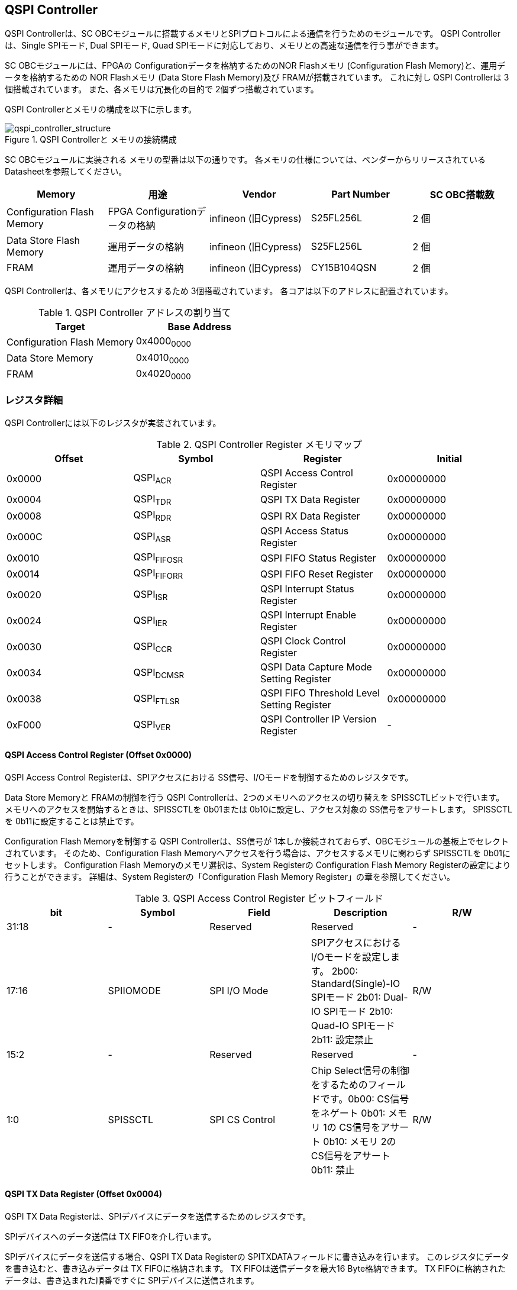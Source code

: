 == QSPI Controller

QSPI Controllerは、SC
OBCモジュールに搭載するメモリとSPIプロトコルによる通信を行うためのモジュールです。
QSPI Controllerは、Single SPIモード, Dual SPIモード, Quad
SPIモードに対応しており、メモリとの高速な通信を行う事ができます。

SC OBCモジュールには、FPGAの Configurationデータを格納するためのNOR
Flashメモリ (Configuration Flash Memory)と、運用データを格納するための
NOR Flashメモリ (Data Store Flash Memory)及び FRAMが搭載されています。
これに対し QSPI Controllerは 3個搭載されています。
また、各メモリは冗長化の目的で 2個ずつ搭載されています。

QSPI Controllerとメモリの構成を以下に示します。

.QSPI Controllerと メモリの接続構成
image::qspi_controller_structure.png[qspi_controller_structure]

SC OBCモジュールに実装される メモリの型番は以下の通りです。
各メモリの仕様については、ベンダーからリリースされている
Datasheetを参照してください。

[cols=",,,,",options="header",]
|===
|Memory |用途 |Vendor |Part Number |SC OBC搭載数
|Configuration Flash Memory |FPGA Configurationデータの格納 |infineon
(旧Cypress) |S25FL256L |2 個

|Data Store Flash Memory |運用データの格納 |infineon (旧Cypress)
|S25FL256L |2 個

|FRAM |運用データの格納 |infineon (旧Cypress) |CY15B104QSN |2 個
|===

QSPI Controllerは、各メモリにアクセスするため 3個搭載されています。
各コアは以下のアドレスに配置されています。

.QSPI Controller アドレスの割り当て
[cols=",",options="header",]
|===
|Target |Base Address
|Configuration Flash Memory |0x4000~0000~
|Data Store Memory |0x4010~0000~
|FRAM |0x4020~0000~
|===

=== レジスタ詳細

QSPI Controllerには以下のレジスタが実装されています。

.QSPI Controller Register メモリマップ
[cols=",,,",options="header",]
|===
|Offset |Symbol |Register |Initial
|0x0000 |QSPI~ACR~ |QSPI Access Control Register |0x00000000

|0x0004 |QSPI~TDR~ |QSPI TX Data Register |0x00000000

|0x0008 |QSPI~RDR~ |QSPI RX Data Register |0x00000000

|0x000C |QSPI~ASR~ |QSPI Access Status Register |0x00000000

|0x0010 |QSPI~FIFOSR~ |QSPI FIFO Status Register |0x00000000

|0x0014 |QSPI~FIFORR~ |QSPI FIFO Reset Register |0x00000000

|0x0020 |QSPI~ISR~ |QSPI Interrupt Status Register |0x00000000

|0x0024 |QSPI~IER~ |QSPI Interrupt Enable Register |0x00000000

|0x0030 |QSPI~CCR~ |QSPI Clock Control Register |0x00000000

|0x0034 |QSPI~DCMSR~ |QSPI Data Capture Mode Setting Register
|0x00000000

|0x0038 |QSPI~FTLSR~ |QSPI FIFO Threshold Level Setting Register
|0x00000000

|0xF000 |QSPI~VER~ |QSPI Controller IP Version Register |-
|===

==== QSPI Access Control Register (Offset 0x0000)

QSPI Access Control Registerは、SPIアクセスにおける
SS信号、I/Oモードを制御するためのレジスタです。

Data Store Memoryと FRAMの制御を行う QSPI
Controllerは、2つのメモリへのアクセスの切り替えを
SPISSCTLビットで行います。
メモリへのアクセスを開始するときは、SPISSCTLを 0b01または
0b10に設定し、アクセス対象の SS信号をアサートします。 SPISSCTLを
0b11に設定することは禁止です。

Configuration Flash Memoryを制御する QSPI Controllerは、SS信号が
1本しか接続されておらず、OBCモジュールの基板上でセレクトされています。
そのため、Configuration Flash
Memoryへアクセスを行う場合は、アクセスするメモリに関わらず SPISSCTLを
0b01にセットします。 Configuration Flash Memoryのメモリ選択は、System
Registerの Configuration Flash Memory
Registerの設定により行うことができます。 詳細は、System
Registerの「Configuration Flash Memory
Register」の章を参照してください。

.QSPI Access Control Register ビットフィールド
[cols=",,,,",options="header",]
|===
|bit |Symbol |Field |Description |R/W
|31:18 |- |Reserved |Reserved |-

|17:16 |SPIIOMODE |SPI I/O Mode
|SPIアクセスにおけるI/Oモードを設定します。 2b00: Standard(Single)-IO
SPIモード 2b01: Dual-IO SPIモード 2b10: Quad-IO SPIモード 2b11: 設定禁止
|R/W

|15:2 |- |Reserved |Reserved |-

|1:0 |SPISSCTL |SPI CS Control |Chip
Select信号の制御をするためのフィールドです。0b00: CS信号をネゲート 0b01:
メモリ 1の CS信号をアサート 0b10: メモリ 2の CS信号をアサート 0b11: 禁止
|R/W
|===

==== QSPI TX Data Register (Offset 0x0004)

QSPI TX Data
Registerは、SPIデバイスにデータを送信するためのレジスタです。

SPIデバイスへのデータ送信は TX FIFOを介し行います。

SPIデバイスにデータを送信する場合、QSPI TX Data Registerの
SPITXDATAフィールドに書き込みを行います。
このレジスタにデータを書き込むと、書き込みデータは TX
FIFOに格納されます。 TX FIFOは送信データを最大16 Byte格納できます。 TX
FIFOに格納されたデータは、書き込まれた順番ですぐに
SPIデバイスに送信されます。

SPIデバイスが要求するダミーサイクルは、このレジスタに書き込みを行うことによって、SPIクロックを出力させ生成します。

.QSPI TX Data Register ビットフィールド
[cols=",,,,",options="header",]
|===
|bit |Symbol |Field |Description |R/W
|31:8 |- |Reserved |Reserved |-

|7:0 |SPITXDATA |SPI Tx Data |TX
FIFOに格納する送信データを書き込みます。このレジスタに書き込んだデータはTX
FIFOに格納され、書き込まれた順番ですぐに送信されます。 |WO
|===

==== QSPI RX Data Register (Offset 0x0008)

QSPI RX Data Registerは、SPIデバイスからのデータ受信制御と、RX
FIFOからの受信データの読み出しを行うためのレジスタです。

SPIデバイスからのデータ受信は RX FIFOを介して行います。

SPIデバイスからデータを受信する場合、QSPI RX Data Registerの
SPIRXDATAフィールドに書き込みアクセスを行います。
このレジスタに書き込む値は何も影響しません。
SPIRXDATAビットの書き込みが行われると、SPIデバイスに対し
SPIクロックが送信され、SPIデバイスはそのクロックに同期しデータを出力します。
SPIデバイスの出力データは、RX FIFOに格納されます。 RX FIFOは 最大 16
Byteのデータを格納する事ができます。

RX FIFOに格納されたデータを読み出す場合、QSPI RX Data Registerの
SPIRXDATAフィールドに読み出しアクセスを行います。 データは
SPIデバイスから出力された順に読み出されます。

QSPI Data Capture Mode Setting Registerの DTCAPTビットが"1"
にセットされている時、SPIRXDATAフィールドの書き込み時だけではなく、QSPI
TX Data Registerの書き込み時も、RX FIFOにデータが格納されます。 この時
RX FIFOに格納されているデータは SPITXDATAに書き込んだデータ
(SPIに出力されているデータ)となります。

.QSPI RX Data Register ビットフィールド
[cols=",,,,",options="header",]
|===
|bit |Symbol |Field |Description |R/W
|31:8 |- |Reserved |Reserved |-

|7:0 |SPIRXDATA |SPI Rx Data
|このレジスタへの書き込み時は、SPIクロックを送信しデバイスからのデータ受信を行います。このレジスタの読み出し時は、RX
FIFOに格納されたデータが古い順に読み出されます。 |R/W
|===

==== QSPI Access Status Register (Offset 0x000C)

QSPI Access Status Registerは、QSPI
Controllerの実行ステータスを確認するためのレジスタです。

QSPI Controllerは、QSPI TX Data Regsiterへの書き込み、QSPI Rx Data
Registerへの書き込み、QSPI Access Control Registerの SPI SS
Controlレジスタの書き込み時に Busy状態となり、SPIが未使用状態になると
Idle状態に戻ります。

.QSPI Access Status Register ビットフィールド
[cols=",,,,",options="header",]
|===
|bit |Symbol |Field |Description |R/W
|31:1 |- |Reserved |Reserved |-

|0 |SPIBUSY |SPI Status Busy |QSPI
Controllerの実行ステータスを表示します。 0: Idle状態 1: Busy状態 |RO
|===

==== QSPI FIFO Status Register (Offset 0x0010)

QSPI FIFO Status Registerは、TX FIFO/RX FIFOの状態を示すレジスタです。

.QSPI FIFO Status Register ビットフィールド
[cols=",,,,",options="header",]
|===
|bit |Symbol |Field |Description |R/W
|31:21 |- |Reserved |Reserved |-

|20:16 |TXFIFOCAP |TX FIFO Capacity |TX
FIFOに格納されているデータ量を示すフィールドです。 |RO

|15:5 |- |Reserved |Reserved |-

|4:0 |RXFIFOCAP |RX FIFO Capacity |RX
FIFOに格納されているデータ量を示すフィールドです。 |RO
|===

==== QSPI FIFO Reset Register (Offset 0x0014)

QSPI FIFO Reset Registerは、TX FIFO/RX
FIFOのリセット制御(データ消去)を行うためのレジスタです。
何らかの理由によりFIFOのクリアを行いたい場合にこのレジスタを使用します。

.QSPI FIFO Reset Register ビットフィールド
[cols=",,,,",options="header",]
|===
|bit |Symbol |Field |Description |R/W
|31:17 |- |Reserved |Reserved |-

|16 |TXFIFORST |TX FIFO Reset |本ビットに1をセットすると、TX
FIFOがクリアされデータが消去されます。 |WO

|15:1 |- |Reserved |Reserved |-

|0 |RXFIFORST |RX FIFO Reset |本ビットに1をセットすると、RX
FIFOがクリアされデータが消去されます。 |WO
|===

==== QSPI Interrupt Status Register (Offset: 0x0020)

QSPI Interrupt Status Registerは、QSPI
Controllerの割り込みステータスレジスタです。 全ての割り込みビットは
”1"をセットするとクリアする事ができます。

.QSPI Interrupt Status Register ビットフィールド
[cols=",,,,",options="header",]
|===
|bit |Symbol |Field |Description |R/W
|31:27 |- |Reserved |Reserved |-

|26 |TXFIFOUTH |TX FIFO Under Threshold |TX
FIFOに格納されたデータが設定した閾値を下回った事を示すビットです。TX
FIFOに格納されるデータ量が QSPI FIFO Threshold Level Setting Registerの
TXFIFOUTHLフィールドよりも少なくなった場合に本ビットがセットされます。
|R/WC

|25 |TXFIFOOVF |TX FIFO Overflow |TX FIFOの
Overflowが発生したことを示すビットです。TX FIFOが Fullの状態で QSPI TX
Data Registerに書き込みを行うと本ビットがセットされます。 |R/WC

|24 |TXFIFOUDF |TX FIFO Underflow |TX FIFOの
Underflowが発生したことを示すビットです。この割り込みは通常の状態で発生する事はありません。この割り込みが発生した場合は、本モジュールをリセットしてください。
|R/WC

|23:19 |- |Reserved |Reserved |-

|18 |RXFIFOOTH |RX FIFO Over Threshold |RX
FIFOに格納されたデータが設定した閾値を上回った事を示すビットです。RX
FIFOに格納されるデータ量が QSPI FIFO Threshold Level Setting Registerの
RXFIFOOTHLフィールドよりも多くなった場合に本ビットがセットされます。
|R/WC

|17 |RXFIFOOVF |RX FIFO Overflow |RX FIFOの
Overflowが発生したことを示すビットです。RX FIFOが
Fullの状態でデータ受信を行うと本ビットがセットされます。 |R/WC

|16 |RXFIFOUDF |RX FIFO Underflow |RX FIFOの
Underflowが発生したことを示すビットです。RX FIFOが Emptyの状態で QSPI RX
Data Registerの読み出しを行うと本ビットがセットされます。 |R/WC

|15:1 |- |Reserved |Reserved |-

|0 |SPICTRLDN |SPI Control Done
|SPI制御が完了した事を示すビットです。QSPI
Controllerの実行ステータス(QSPI Access Status Register: SPI Status
Busyビット)が BusyからIdleに変化した時、本ビットが 1にセットされます。
|R/WC
|===

==== QSPI Interrupt Enable Register (Offset: 0x0024)

QSPI Interrupt Enable Registerは、QSPI
Controllerの割り込みイベントを割り込み信号に通知する設定を行うためのレジスタです。

.QSPI Interrupt Enable Register ビットフィールド
[cols=",,,,",options="header",]
|===
|bit |Symbol |Field |Description |R/W
|31:27 |- |Reserved |Reserved |-

|26 |TXFIFOUTHEMB |TX FIFO Under Threshold Enable
|TXFIFOUTHイベントが発生した時に割り込み信号を発生させるかどうかを設定します。
|R/W

|25 |TXFIFOOVFEMB |TX FIFO Overflow Enable
|TXFIFOOVFイベントが発生した時に割り込み信号を発生させるかどうかを設定します。
|R/W

|24 |TXFIFOUDFEMB |TX FIFO Underflow Enable
|TXFIFOUDFイベントが発生した時に割り込み信号を発生させるかどうかを設定します。
|R/W

|23:19 |- |Reserved |Reserved |-

|18 |RXFIFOOTHEMB |RX FIFO Over Threshold Enable
|RXFIFOOTHイベントが発生した時に割り込み信号を発生させるかどうかを設定します。
|R/W

|17 |RXFIFOOVFEMB |RX FIFO Overflow Enable
|RXFIFOOVFイベントが発生した時に割り込み信号を発生させるかどうかを設定します。
|R/W

|16 |RXFIFOUDFEMB |RX FIFO Underflow Enable
|RXFIFOUDFイベントが発生した時に割り込み信号を発生させるかどうかを設定します。
|R/W

|15:1 |- |Reserved |Reserved |-

|0 |SPIBUSYDNEMB |SPI Status Busy Done Enable
|SPIBUSYDNイベントが発生した時に割り込み信号を発生させるかどうかを設定します。
|R/W
|===

==== QSPI Clock Control Register (Offset 0x0030)

QSPI Clock Control
Registerは、SPIクロックの周波数、極性、位相設定を制御するためのレジスタです。

.QSPI Clock Control Register ビットフィールド
[cols=",,,,",options="header",]
|===
|bit |Symbol |Field |Description |R/W
|31:21 |- |Reserved |Reserved |-

|20 |SCKPOL |SPI Clock Polarity
|SPIクロックのクロック極性(CPOL)を設定します。0: Idle時のクロックを Low
Levelとする 1: Idle時のクロックを High Levelとする |R/W

|19:17 |- |Reserved |Reserved |-

|16 |SCKPHA |SPI Clock Phase
|SPIクロックのクロック位相(CPHA)を設定します。0: Data sampling: Rise
Edge / Data Shift: Fall Edge 1: Data sampling: Fall Edge / Data Shift:
Rise Edge |R/W

|15:12 |- |Reserved |Reserved |-

|11:0 |SCKDIV |SPI Clock Divide
|システムクロックに対するSPIクロックの分周数を設定します。本フィールドに0(最小値)をセットした場合、SPI
Clockはシステムクロックを2分周した周波数で動作します。 |R/W
|===

SPIクロックの周波数(fSCLK)は、システムクロック(fSYS)と
SCKDIVの設定により以下のように計算されます。

____
latexmath:[fSCLK[MHz] = \frac{fSYS[MHz]}{2(SCKDIV+1)}]
____

==== QSPI Data Capture Mode Setting Register (Offset 0x0034)

QSPI Data Capture Mode Setting Registerは、RX
FIFOにデータを取り込む条件を設定するためのレジスタです。
このレジスタをセットすることで、QSPI RX Data
Registerへの書き込みアクセスを行った時だけではなく、QSPI TX Data
Registerへの書き込みを行った時もデータの取り込みを行う事ができます。
これにより
SPIデバイスへの「送信フェーズ」「ダミーフェーズ」を含めた全てのフェーズのデータを取り込むことができます。

.QSPI Data Capture Mode Setting Register ビットフィールド
[cols=",,,,",options="header",]
|===
|bit |Symbol |Field |Description |R/W
|31:1 |- |Reserved |Reserved |-

|0 |DTCAPT |Data Capture |RX FIFOにデータを取り込む条件を設定します。0:
QSPI RX Data Registerの書き込み時のみ 1: QSPI TX Data Registerと QSPI RX
Data Registerの両方の書き込み時 |R/W
|===

==== QSPI FIFO Threshold Level Setting Register (Offset 0x0038)

QSPI FIFO Threshold Level Setting Registerは、TX FIFO/RX
FIFOのデータ量に応じた割り込み出力を行うための設定レジスタです。

.QSPI FIFO Threshold Level Setting Register ビットフィールド
[cols=",,,,",options="header",]
|===
|bit |Symbol |Field |Description |R/W
|31:21 |- |Reserved |Reserved |-

|20:16 |TXFIFOUTHL |TX FIFO Under Threshold Level
|TXFIFOUTH割り込みを発生させる TX
FIFOのデータ格納量の閾値を設定するためのフィールドです。本フィールドに
0または最大値を設定した場合
TXFIFOUTHは無効となり、割り込みは発生しません。 |R/W

|15:5 |- |Reserved |Reserved |-

|4:0 |RXFIFOOTHL |RX FIFO Over Threshold Level
|RXFIFOOTH割り込みを発生させる RX
FIFOのデータ格納料の閾値を設定するためのフィールドです。本フィールドに
0または最大値を設定した場合
RXFIFOOTHは無効となり、割り込みは発生しません。 |R/W
|===

==== QSPI Controller IP Version Register (Offset: 0xF000)

QSPI Controller IPコアバージョンの管理レジスタです。

.QSPI Controller IP Version Register ビットフィールド
[cols=",,,,",options="header",]
|===
|bit |Symbol |Field |Description |R/W
|31:24 |MAJVER |QSPI Controller IP Major Version |QSPI
ControllerコアのMajor Versionです。 |RO

|23:16 |MINVER |QSPI Controller IP Minor Version |QSPI
ControllerコアのMinor Versionです。 |RO

|15:0 |PATVER |QSPI Controller IP Patch Version |QSPI
ControllerコアのPatch Versionです。 |RO
|===

=== QSPIアクセス手順

この章では、Infineon製Flash Memory 「S25FL256L」を例に、QSPI
Controllerによる Flashメモリの書き込み,
読み出しを行うための手順を説明します。

==== データ書き込み操作手順例

本章では、Quad Page ProgramコマンドによるFlash
Memoryへのデータ書き込みの手順を説明します。
CPOL=0、CPHA=0に設定した時のSPI Interface波形と手順を以下に示します。

.Quad Page Program アクセス波形
image::quad_page_program_acc_seq.png[quad_page_program_acc_seq]

以下の手順は、メモリ 1にアクセスする場合のレジスタ設定例を示しています。
Configuration Flash Memoryを除き、メモリ 2にアクセスする場合は、QSPI
Access Control Registerの SPISSCTLを 0x01から 0x02に置き換えて下さい。

A::
  QSPI Access Control Registerを設定します。 SPI I/O Modeは
  Standard(Single)-IO SPIモード、SPI SS
  Controlは"1"とするため、0x00000001を書き込みます。
  書き込み後、SPI~CS信号がアクティブ状態~(Low level)に変化します。
B::
  QSPI TX Data Registerに 1 ByteのInstruction(Quad Page Program: 0x32)と
  3 Byteの Addressを書き込みます。 QSPI TX Data
  Registerに書き込まれたデータからSPIデバイスに順次送信されます。
C::
  Bで書き込んだ全てのデータの送信完了後に、QSPI Access Control
  Registerに0x00020001を書き込み、SPI I/O ModeをQuad-IO
  SPIモードに変更します。
D::
  Flash MemoryへのWriteデータをQSPI TX Data
  Registerに書き込み、データ送信を行います。TX
  FIFOは送信するデータを最大16Byteまで格納することができます。 TX
  FIFOの容量を超えるサイズのデータを送信する場合は、TX FIFOが
  OverflowしないようQSPI TX Data
  Registerへの書き込み間隔を調整する必要があります。
  TX~FIFOのデータ格納量のステータスは~、QSPI FIFO Status
  RegisterやTX~FIFO関連の割り込み要因により確認することができます~。
E::
  Dで書き込んだ全てのデータの送信完了後に、QSPI Access Control
  Registerに0x0000~0000を書き込みSPICS信号をインアクティブ状態~(High
  level)に変化させ、SPIアクセスを終了します。

CからD時の遷移を除いた全てのフェーズの切り替わりには、QSPI
Controllerの実行ステータスを確認し、必ずIdle状態となってから次の操作を実行する必要があります。
実行ステータスの確認方法は以下の2通りがあります。

* QSPI Access Status Registerの監視
* SPICTRLDN割り込みの検出

QSPI
Controllerの実行ステータスがBusyの状態で次の操作が実行された場合、SPIアクセスは不適切なフォーマットで転送される可能性があります。

==== データ読み出し操作手順例

本章では、Quad I/O ReadコマンドによるFlash
Memoryからのデータ読み出しの手順を説明します。
CPOL=0、CPHA=0に設定した時のSPI Interfaceの波形と手順を以下に示します。

.Quad I/O Read アクセス波形
image::quad_io_read_acc_seq.png[quad_io_read_acc_seq]

以下の手順は、メモリ 1にアクセスする場合のレジスタ設定例を示しています。
Configuration Flash Memoryを除き、メモリ 2にアクセスする場合は、QSPI
Access Control Registerの SPISSCTLを 0x01から 0x02に置き換えて下さい。

A::
  QSPI Access Control Registerを設定します。 SPI I/O
  ModeはStandard(Single)-IO SPIモード、SPI SS
  Controlは1とするため、0x00000001を書き込みます。
  書き込み後、SPI~CS信号がアクティブ状態~(Low level)に変化します。
B::
  QSPI TX Data Registerに 1 ByteのInstruction(Quad I/O
  Read:0xEB)を書き込みます。
C::
  Bで書き込んだデータの送信完了後に、QSPI Access Control
  Registerに0x00020001を書き込み、SPI I/O ModeをQuad-IO
  SPIモードに変更します。
D::
  QSPI TX Data Registerに 3 Byteの Address、1 Byteの Modeを 1
  Byte単位で書き込み、TX FIFOに格納します。 QSPI TX Data
  Registerに書き込まれたデータからSPIデバイスに順次送信されます。
  続けて、QSPI RX Data Registerに 4 Byte分の書き込みを行います。
  この操作を行うことで、8 Cycleのダミーサイクル区間で
  IO信号を入力モードにして SPIクロックを駆動します。
E::
  QSPI RX Data Registerの読み出しを 4 Byte分行い、ダミーサイクル区間に
  RX FIFOに格納されたデータの読み出しを行います。
  ダミーサイクル区間に格納されたデータは全て無効なデータであるため破棄してください。
  4 Byte分全ての無効データの読み出しを行った後に、 QSPI RX Data
  Registerに書き込みを行い Flash Memoryからの Readデータを RX
  FIFOに格納します。 受信データはQSPI RX Data
  Registerを読み出すことにより受信順に取得されます。 RX
  FIFOは受信したデータを最大16Byteまで格納できます。 RX
  FIFOの容量を超えるサイズのデータを受信する場合は、RX FIFOが
  OverflowしないようQSPI TX Data
  Registerの書き込みと読み出しの順序を考慮する必要があります。
  RX~FIFOのデータ格納量のステータスは~、QSPI FIFO Status
  RegisterやRX~FIFO関連の割り込み要因により確認することができます~。
F::
  Eで受信した全てのデータ読み出しの完了後に、QSPI Access Control
  Registerに0x00000000を書き込みSPI~CS信号をインアクティブ状態~(High
  level)に変化させ、SPIアクセスを終了します。

Data Write
Operation時と同様、CからD時を除いた全てのフェーズの切り替わり時には、QSPI
Controllerの実行ステータスを確認し、必ずIdle状態となってから次の操作を実行する必要があります。

